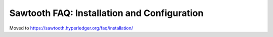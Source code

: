 Sawtooth FAQ: Installation and Configuration
============================================

Moved to
https://sawtooth.hyperledger.org/faq/installation/

